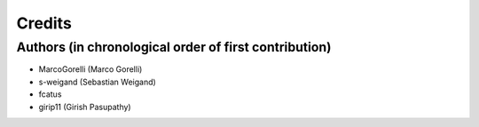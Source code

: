 =======
Credits
=======

Authors (in chronological order of first contribution)
------------------------------------------------------

- MarcoGorelli (Marco Gorelli)
- s-weigand (Sebastian Weigand)
- fcatus
- girip11 (Girish Pasupathy)
